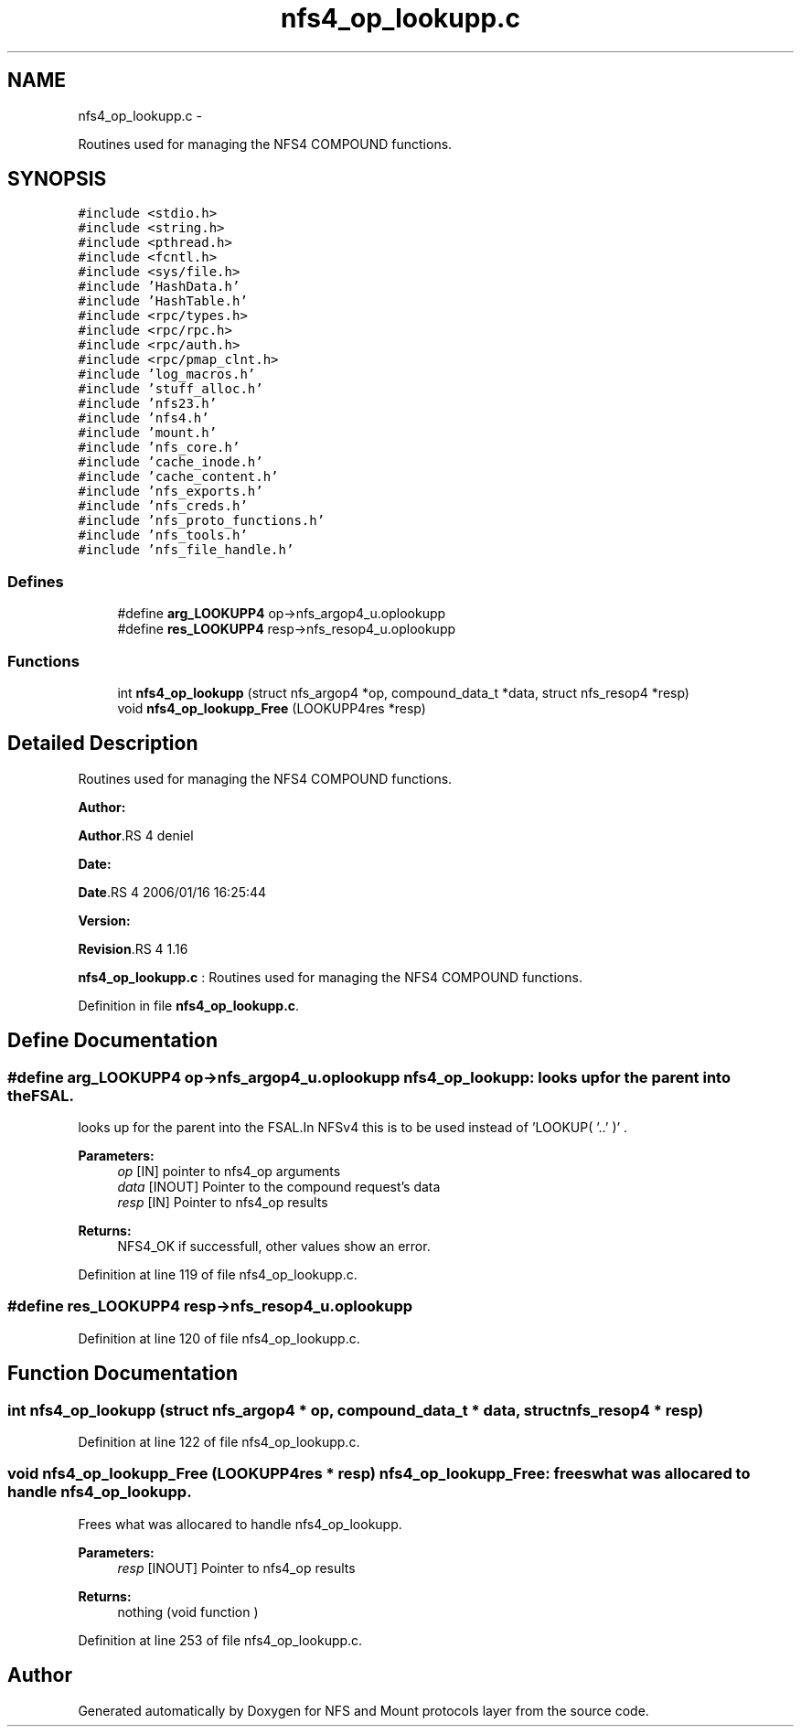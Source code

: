 .TH "nfs4_op_lookupp.c" 3 "15 Sep 2010" "Version 0.1" "NFS and Mount protocols layer" \" -*- nroff -*-
.ad l
.nh
.SH NAME
nfs4_op_lookupp.c \- 
.PP
Routines used for managing the NFS4 COMPOUND functions.  

.SH SYNOPSIS
.br
.PP
\fC#include <stdio.h>\fP
.br
\fC#include <string.h>\fP
.br
\fC#include <pthread.h>\fP
.br
\fC#include <fcntl.h>\fP
.br
\fC#include <sys/file.h>\fP
.br
\fC#include 'HashData.h'\fP
.br
\fC#include 'HashTable.h'\fP
.br
\fC#include <rpc/types.h>\fP
.br
\fC#include <rpc/rpc.h>\fP
.br
\fC#include <rpc/auth.h>\fP
.br
\fC#include <rpc/pmap_clnt.h>\fP
.br
\fC#include 'log_macros.h'\fP
.br
\fC#include 'stuff_alloc.h'\fP
.br
\fC#include 'nfs23.h'\fP
.br
\fC#include 'nfs4.h'\fP
.br
\fC#include 'mount.h'\fP
.br
\fC#include 'nfs_core.h'\fP
.br
\fC#include 'cache_inode.h'\fP
.br
\fC#include 'cache_content.h'\fP
.br
\fC#include 'nfs_exports.h'\fP
.br
\fC#include 'nfs_creds.h'\fP
.br
\fC#include 'nfs_proto_functions.h'\fP
.br
\fC#include 'nfs_tools.h'\fP
.br
\fC#include 'nfs_file_handle.h'\fP
.br

.SS "Defines"

.in +1c
.ti -1c
.RI "#define \fBarg_LOOKUPP4\fP   op->nfs_argop4_u.oplookupp"
.br
.ti -1c
.RI "#define \fBres_LOOKUPP4\fP   resp->nfs_resop4_u.oplookupp"
.br
.in -1c
.SS "Functions"

.in +1c
.ti -1c
.RI "int \fBnfs4_op_lookupp\fP (struct nfs_argop4 *op, compound_data_t *data, struct nfs_resop4 *resp)"
.br
.ti -1c
.RI "void \fBnfs4_op_lookupp_Free\fP (LOOKUPP4res *resp)"
.br
.in -1c
.SH "Detailed Description"
.PP 
Routines used for managing the NFS4 COMPOUND functions. 

\fBAuthor:\fP
.RS 4
.RE
.PP
\fBAuthor\fP.RS 4
deniel 
.RE
.PP
\fBDate:\fP
.RS 4
.RE
.PP
\fBDate\fP.RS 4
2006/01/16 16:25:44 
.RE
.PP
\fBVersion:\fP
.RS 4
.RE
.PP
\fBRevision\fP.RS 4
1.16 
.RE
.PP
\fBnfs4_op_lookupp.c\fP : Routines used for managing the NFS4 COMPOUND functions. 
.PP
Definition in file \fBnfs4_op_lookupp.c\fP.
.SH "Define Documentation"
.PP 
.SS "#define arg_LOOKUPP4   op->nfs_argop4_u.oplookupp"nfs4_op_lookupp: looks up for the parent into theFSAL.
.PP
looks up for the parent into the FSAL.In NFSv4 this is to be used instead of 'LOOKUP( '..' )' .
.PP
\fBParameters:\fP
.RS 4
\fIop\fP [IN] pointer to nfs4_op arguments 
.br
\fIdata\fP [INOUT] Pointer to the compound request's data 
.br
\fIresp\fP [IN] Pointer to nfs4_op results
.RE
.PP
\fBReturns:\fP
.RS 4
NFS4_OK if successfull, other values show an error. 
.RE
.PP

.PP
Definition at line 119 of file nfs4_op_lookupp.c.
.SS "#define res_LOOKUPP4   resp->nfs_resop4_u.oplookupp"
.PP
Definition at line 120 of file nfs4_op_lookupp.c.
.SH "Function Documentation"
.PP 
.SS "int nfs4_op_lookupp (struct nfs_argop4 * op, compound_data_t * data, struct nfs_resop4 * resp)"
.PP
Definition at line 122 of file nfs4_op_lookupp.c.
.SS "void nfs4_op_lookupp_Free (LOOKUPP4res * resp)"nfs4_op_lookupp_Free: frees what was allocared to handle nfs4_op_lookupp.
.PP
Frees what was allocared to handle nfs4_op_lookupp.
.PP
\fBParameters:\fP
.RS 4
\fIresp\fP [INOUT] Pointer to nfs4_op results
.RE
.PP
\fBReturns:\fP
.RS 4
nothing (void function ) 
.RE
.PP

.PP
Definition at line 253 of file nfs4_op_lookupp.c.
.SH "Author"
.PP 
Generated automatically by Doxygen for NFS and Mount protocols layer from the source code.
